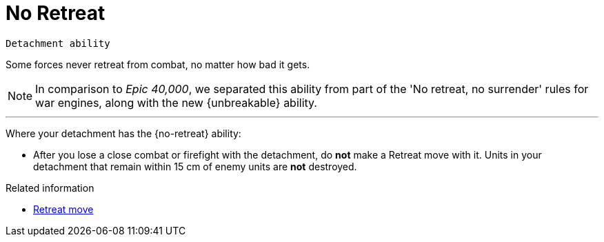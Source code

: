 = No Retreat

`Detachment ability`

Some forces never retreat from combat, no matter how bad it gets.

[NOTE.e40k]
====
In comparison to _Epic 40,000_, we separated this ability from part of the 'No retreat, no surrender' rules for war engines, along with the new {unbreakable} ability.
====

---

Where your detachment has the {no-retreat} ability:

* After you lose a close combat or firefight with the detachment, do *not* make a Retreat move with it.
Units in your detachment that remain within 15 cm of enemy units are *not* destroyed.

.Related information
* xref:main-rules:broken-detachments.adoc#retreat-move[Retreat move]
